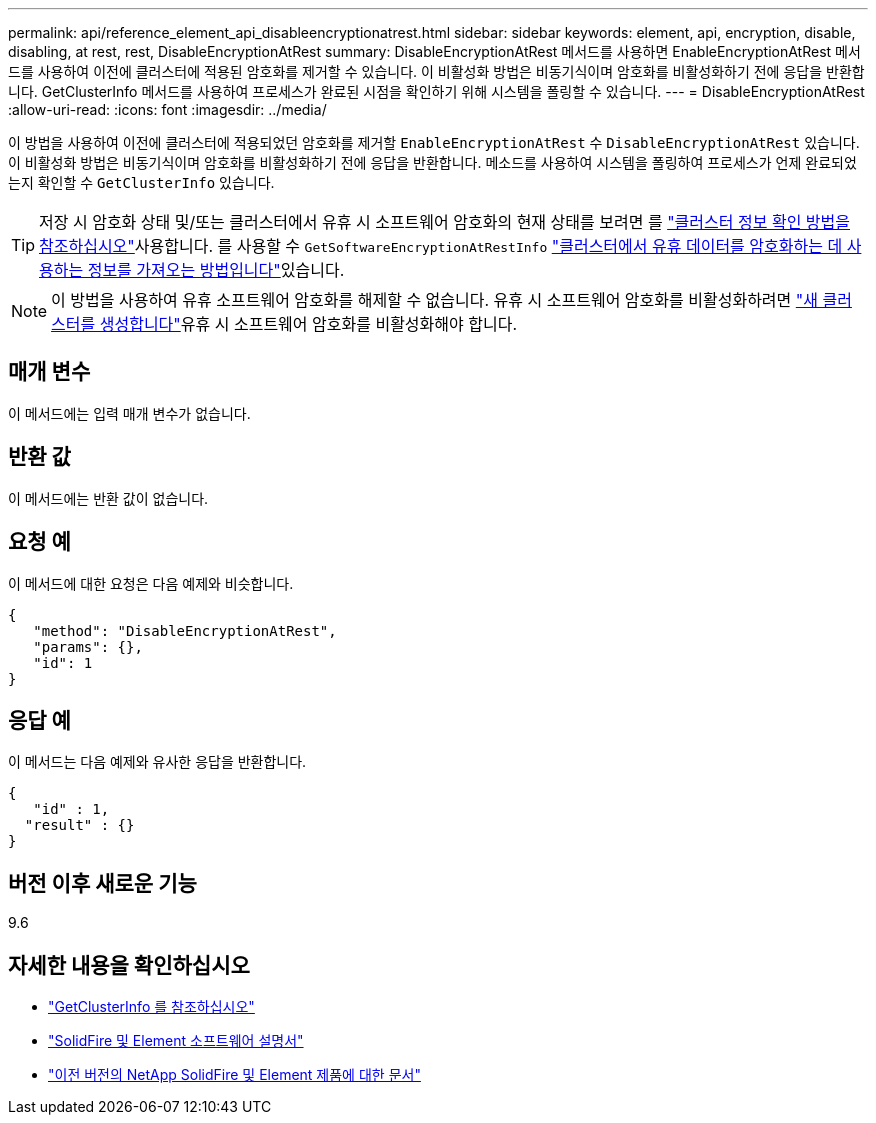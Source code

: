 ---
permalink: api/reference_element_api_disableencryptionatrest.html 
sidebar: sidebar 
keywords: element, api, encryption, disable, disabling, at rest, rest, DisableEncryptionAtRest 
summary: DisableEncryptionAtRest 메서드를 사용하면 EnableEncryptionAtRest 메서드를 사용하여 이전에 클러스터에 적용된 암호화를 제거할 수 있습니다. 이 비활성화 방법은 비동기식이며 암호화를 비활성화하기 전에 응답을 반환합니다. GetClusterInfo 메서드를 사용하여 프로세스가 완료된 시점을 확인하기 위해 시스템을 폴링할 수 있습니다. 
---
= DisableEncryptionAtRest
:allow-uri-read: 
:icons: font
:imagesdir: ../media/


[role="lead"]
이 방법을 사용하여 이전에 클러스터에 적용되었던 암호화를 제거할 `EnableEncryptionAtRest` 수 `DisableEncryptionAtRest` 있습니다. 이 비활성화 방법은 비동기식이며 암호화를 비활성화하기 전에 응답을 반환합니다. 메소드를 사용하여 시스템을 폴링하여 프로세스가 언제 완료되었는지 확인할 수 `GetClusterInfo` 있습니다.


TIP: 저장 시 암호화 상태 및/또는 클러스터에서 유휴 시 소프트웨어 암호화의 현재 상태를 보려면 를 link:../api/reference_element_api_getclusterinfo.html["클러스터 정보 확인 방법을 참조하십시오"^]사용합니다. 를 사용할 수 `GetSoftwareEncryptionAtRestInfo` link:../api/reference_element_api_getsoftwareencryptionatrestinfo.html["클러스터에서 유휴 데이터를 암호화하는 데 사용하는 정보를 가져오는 방법입니다"^]있습니다.


NOTE: 이 방법을 사용하여 유휴 소프트웨어 암호화를 해제할 수 없습니다. 유휴 시 소프트웨어 암호화를 비활성화하려면 link:reference_element_api_createcluster.html["새 클러스터를 생성합니다"]유휴 시 소프트웨어 암호화를 비활성화해야 합니다.



== 매개 변수

이 메서드에는 입력 매개 변수가 없습니다.



== 반환 값

이 메서드에는 반환 값이 없습니다.



== 요청 예

이 메서드에 대한 요청은 다음 예제와 비슷합니다.

[listing]
----
{
   "method": "DisableEncryptionAtRest",
   "params": {},
   "id": 1
}
----


== 응답 예

이 메서드는 다음 예제와 유사한 응답을 반환합니다.

[listing]
----
{
   "id" : 1,
  "result" : {}
}
----


== 버전 이후 새로운 기능

9.6

[discrete]
== 자세한 내용을 확인하십시오

* link:api/reference_element_api_getclusterinfo.html["GetClusterInfo 를 참조하십시오"]
* https://docs.netapp.com/us-en/element-software/index.html["SolidFire 및 Element 소프트웨어 설명서"]
* https://docs.netapp.com/sfe-122/topic/com.netapp.ndc.sfe-vers/GUID-B1944B0E-B335-4E0B-B9F1-E960BF32AE56.html["이전 버전의 NetApp SolidFire 및 Element 제품에 대한 문서"^]

